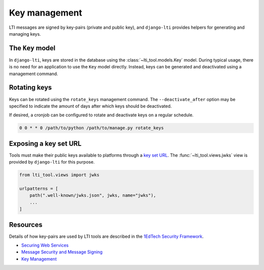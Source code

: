 Key management
==============

LTI messages are signed by key-pairs (private and public key), and ``django-lti``
provides helpers for generating and managing keys.

The ``Key`` model
-----------------

In ``django-lti``, keys are stored in the database using the
:class:`~lti_tool.models.Key` model. During typical usage, there is no need for an
application to use the ``Key`` model directly. Instead, keys can be generated and
deactivated using a management command.

Rotating keys
-------------

Keys can be rotated using the ``rotate_keys`` management command. The
``--deactivate_after`` option may be specified to indicate the
amount of days after which keys should be deactivated.

If desired, a cronjob can be configured to rotate and deactivate keys
on a regular schedule.

.. code-block:: text

    0 0 * * 0 /path/to/python /path/to/manage.py rotate_keys

Exposing a key set URL
----------------------

Tools must make their public keys available to platforms through a `key set URL`_.
The :func:`~lti_tool.views.jwks` view is provided by ``django-lti`` for this purpose.

.. code-block:: python

    from lti_tool.views import jwks

    urlpatterns = [
        path(".well-known/jwks.json", jwks, name="jwks"),
        ...
    ]

Resources
---------

Details of how key-pairs are used by LTI tools are described in the
`1EdTech Security Framework`_.

* `Securing Web Services`_
* `Message Security and Message Signing`_
* `Key Management`_


.. _key set URL: https://www.imsglobal.org/spec/security/v1p0/#h_key-set-url
.. _1EdTech Security Framework: https://www.imsglobal.org/spec/security/v1p0/
.. _Securing Web Services: https://www.imsglobal.org/spec/security/v1p0/#securing_web_services
.. _Message Security and Message Signing: https://www.imsglobal.org/spec/security/v1p0/#message-security-and-message-signing
.. _Key Management: https://www.imsglobal.org/spec/security/v1p0/#h_key-management
